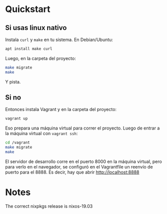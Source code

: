 * Quickstart
** Si usas linux nativo

Instala =curl= y =make= en tu sistema. En Debian/Ubuntu:

#+BEGIN_SRC sh
  apt install make curl
#+END_SRC

Luego, en la carpeta del proyecto:

#+BEGIN_SRC sh
  make migrate
  make
#+END_SRC

Y pista.
** Si no
Entonces instala Vagrant y en la carpeta del proyecto:

#+BEGIN_SRC sh
  vagrant up
#+END_SRC

Eso prepara una máquina virtual para correr el proyecto. Luego de entrar a la máquina virtual con =vagrant ssh=:

#+BEGIN_SRC sh
  cd /vagrant
  make migrate
  make
#+END_SRC

El servidor de desarrollo corre en el puerto 8000 en la máquina virtual, pero para verlo en el navegador, se configuró en el Vagrantfile un reenvío de puerto para el 8888. Es decir, hay que abrir http://localhost:8888
* Notes
The correct nixpkgs release is nixos-19.03
